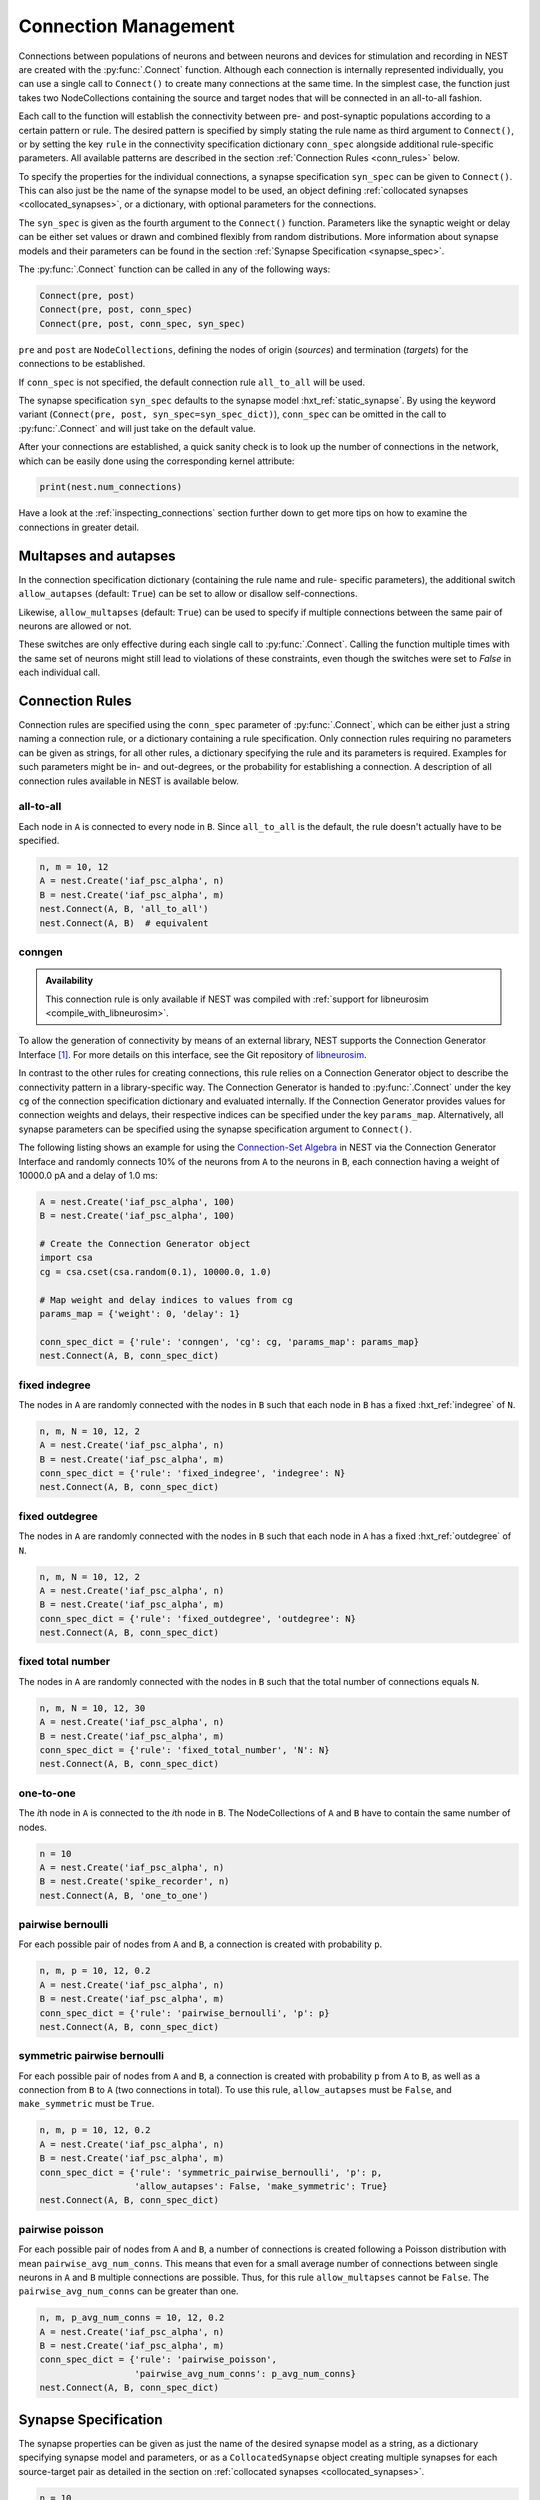 .. _connection_management:

Connection Management
=====================

Connections between populations of neurons and between neurons and
devices for stimulation and recording in NEST are created with the
:py:func:`.Connect` function. Although each connection is internally
represented individually, you can use a single call to ``Connect()``
to create many connections at the same time. In the simplest case, the
function just takes two NodeCollections containing the source and
target nodes that will be connected in an all-to-all fashion.

Each call to the function will establish the connectivity between pre-
and post-synaptic populations according to a certain pattern or
rule. The desired pattern is specified by simply stating the rule name
as third argument to ``Connect()``, or by setting the key ``rule`` in
the connectivity specification dictionary ``conn_spec`` alongside
additional rule-specific parameters. All available patterns are
described in the section :ref:`Connection Rules <conn_rules>` below.

To specify the properties for the individual connections, a synapse
specification ``syn_spec`` can be given to ``Connect()``. This can
also just be the name of the synapse model to be used, an object
defining :ref:`collocated synapses <collocated_synapses>`, or a
dictionary, with optional parameters for the connections.

The ``syn_spec`` is given as the fourth argument to the ``Connect()``
function. Parameters like the synaptic weight or delay can be either
set values or drawn and combined flexibly from random distributions.
More information about synapse models and their parameters can
be found in the section :ref:`Synapse Specification <synapse_spec>`.

The :py:func:`.Connect` function can be called in any of the following ways:

.. code-block:: python

    Connect(pre, post)
    Connect(pre, post, conn_spec)
    Connect(pre, post, conn_spec, syn_spec)

``pre`` and ``post`` are ``NodeCollections``, defining the nodes of
origin (`sources`) and termination (`targets`) for the connections to
be established.

If ``conn_spec`` is not specified, the default connection rule
``all_to_all`` will be used.

The synapse specification ``syn_spec`` defaults to the synapse model
:hxt_ref:`static_synapse`. By using the keyword variant (``Connect(pre, post,
syn_spec=syn_spec_dict)``), ``conn_spec`` can be omitted in the call
to :py:func:`.Connect` and will just take on the default value.

After your connections are established, a quick sanity check is to
look up the number of connections in the network, which can be easily
done using the corresponding kernel attribute:

.. code-block:: python

    print(nest.num_connections)

Have a look at the :ref:`inspecting_connections` section further down
to get more tips on how to examine the connections in greater detail.

Multapses and autapses
----------------------

In the connection specification dictionary (containing the rule name and rule-
specific parameters), the additional switch ``allow_autapses`` (default:
``True``) can be set to allow or disallow self-connections.

Likewise, ``allow_multapses`` (default: ``True``) can be used to specify if
multiple connections between the same pair of neurons are allowed or not.

These switches are only effective during each single call to
:py:func:`.Connect`. Calling the function multiple times with the same set of
neurons might still lead to violations of these constraints, even though the
switches were set to `False` in each individual call.

.. _conn_rules:

Connection Rules
----------------

Connection rules are specified using the ``conn_spec`` parameter of
:py:func:`.Connect`, which can be either just a string naming a connection
rule, or a dictionary containing a rule specification. Only connection
rules requiring no parameters can be given as strings, for all other
rules, a dictionary specifying the rule and its parameters is
required. Examples for such parameters might be in- and out-degrees,
or the probability for establishing a connection. A description of
all connection rules available in NEST is available below.

all-to-all
~~~~~~~~~~

.. image:: ../static/img/All_to_all.png
     :width: 200px
     :align: center

Each node in ``A`` is connected to every node in ``B``. Since
``all_to_all`` is the default, the rule doesn't actually have to be
specified.

.. code-block:: python

    n, m = 10, 12
    A = nest.Create('iaf_psc_alpha', n)
    B = nest.Create('iaf_psc_alpha', m)
    nest.Connect(A, B, 'all_to_all')
    nest.Connect(A, B)  # equivalent

.. _conn_builder_conngen:

conngen
~~~~~~~

.. admonition:: Availability

   This connection rule is only available if NEST was compiled with
   :ref:`support for libneurosim <compile_with_libneurosim>`.

To allow the generation of connectivity by means of an external
library, NEST supports the Connection Generator Interface [1]_. For
more details on this interface, see the Git repository of `libneurosim
<https://github.com/INCF/libneurosim>`_.

In contrast to the other rules for creating connections, this rule
relies on a Connection Generator object to describe the connectivity
pattern in a library-specific way. The Connection Generator is handed
to :py:func:`.Connect` under the key ``cg`` of the connection specification
dictionary and evaluated internally. If the Connection Generator
provides values for connection weights and delays, their respective
indices can be specified under the key ``params_map``. Alternatively,
all synapse parameters can be specified using the synapse
specification argument to ``Connect()``.

The following listing shows an example for using the `Connection-Set
Algebra <https://github.com/INCF/csa>`_ in NEST via the Connection
Generator Interface and randomly connects 10% of the neurons from
``A`` to the neurons in ``B``, each connection having a weight of
10000.0 pA and a delay of 1.0 ms:

.. code-block:: python

   A = nest.Create('iaf_psc_alpha', 100)
   B = nest.Create('iaf_psc_alpha', 100)

   # Create the Connection Generator object
   import csa
   cg = csa.cset(csa.random(0.1), 10000.0, 1.0)

   # Map weight and delay indices to values from cg
   params_map = {'weight': 0, 'delay': 1}

   conn_spec_dict = {'rule': 'conngen', 'cg': cg, 'params_map': params_map}
   nest.Connect(A, B, conn_spec_dict)

fixed indegree
~~~~~~~~~~~~~~

.. image:: ../static/img/Fixed_indegree.png
     :width: 200px
     :align: center

The nodes in ``A`` are randomly connected with the nodes in ``B`` such
that each node in ``B`` has a fixed :hxt_ref:`indegree` of ``N``.

.. code-block:: python

    n, m, N = 10, 12, 2
    A = nest.Create('iaf_psc_alpha', n)
    B = nest.Create('iaf_psc_alpha', m)
    conn_spec_dict = {'rule': 'fixed_indegree', 'indegree': N}
    nest.Connect(A, B, conn_spec_dict)

fixed outdegree
~~~~~~~~~~~~~~~

.. image:: ../static/img/Fixed_outdegree.png
     :width: 200px
     :align: center

The nodes in ``A`` are randomly connected with the nodes in ``B`` such
that each node in ``A`` has a fixed :hxt_ref:`outdegree` of ``N``.

.. code-block:: python

    n, m, N = 10, 12, 2
    A = nest.Create('iaf_psc_alpha', n)
    B = nest.Create('iaf_psc_alpha', m)
    conn_spec_dict = {'rule': 'fixed_outdegree', 'outdegree': N}
    nest.Connect(A, B, conn_spec_dict)

fixed total number
~~~~~~~~~~~~~~~~~~

The nodes in ``A`` are randomly connected with the nodes in ``B``
such that the total number of connections equals ``N``.

.. code-block:: python

    n, m, N = 10, 12, 30
    A = nest.Create('iaf_psc_alpha', n)
    B = nest.Create('iaf_psc_alpha', m)
    conn_spec_dict = {'rule': 'fixed_total_number', 'N': N}
    nest.Connect(A, B, conn_spec_dict)

one-to-one
~~~~~~~~~~

.. image:: ../static/img/One_to_one.png
     :width: 200px
     :align: center

The `i`\ th node in ``A`` is connected to the `i`\ th node in ``B``. The
NodeCollections of ``A`` and ``B`` have to contain the same number of
nodes.

.. code-block:: python

    n = 10
    A = nest.Create('iaf_psc_alpha', n)
    B = nest.Create('spike_recorder', n)
    nest.Connect(A, B, 'one_to_one')

pairwise bernoulli
~~~~~~~~~~~~~~~~~~

For each possible pair of nodes from ``A`` and ``B``, a connection is
created with probability ``p``.

.. code-block:: python

    n, m, p = 10, 12, 0.2
    A = nest.Create('iaf_psc_alpha', n)
    B = nest.Create('iaf_psc_alpha', m)
    conn_spec_dict = {'rule': 'pairwise_bernoulli', 'p': p}
    nest.Connect(A, B, conn_spec_dict)

symmetric pairwise bernoulli
~~~~~~~~~~~~~~~~~~~~~~~~~~~~

For each possible pair of nodes from ``A`` and ``B``, a connection is
created with probability ``p`` from ``A`` to ``B``, as well as a
connection from ``B`` to ``A`` (two connections in total). To use
this rule, ``allow_autapses`` must be ``False``, and ``make_symmetric``
must be ``True``.

.. code-block:: python

    n, m, p = 10, 12, 0.2
    A = nest.Create('iaf_psc_alpha', n)
    B = nest.Create('iaf_psc_alpha', m)
    conn_spec_dict = {'rule': 'symmetric_pairwise_bernoulli', 'p': p,
                      'allow_autapses': False, 'make_symmetric': True}
    nest.Connect(A, B, conn_spec_dict)

pairwise poisson
~~~~~~~~~~~~~~~~~~~~~~~~~~~~

For each possible pair of nodes from ``A`` and ``B``, a number of
connections is created following a Poisson distribution with mean
``pairwise_avg_num_conns``. This means that even for a small
average number of connections between single neurons in ``A`` and
``B`` multiple connections are possible. Thus, for this rule
``allow_multapses`` cannot be ``False``.
The ``pairwise_avg_num_conns`` can be greater than one.

.. code-block:: python

    n, m, p_avg_num_conns = 10, 12, 0.2
    A = nest.Create('iaf_psc_alpha', n)
    B = nest.Create('iaf_psc_alpha', m)
    conn_spec_dict = {'rule': 'pairwise_poisson',
                      'pairwise_avg_num_conns': p_avg_num_conns}
    nest.Connect(A, B, conn_spec_dict)

.. _synapse_spec:

Synapse Specification
---------------------

The synapse properties can be given as just the name of the desired
synapse model as a string, as a dictionary specifying synapse model
and parameters, or as a ``CollocatedSynapse`` object creating
multiple synapses for each source-target pair as detailed in
the section on :ref:`collocated synapses <collocated_synapses>`.

.. code-block:: python

    n = 10
    A = nest.Create('iaf_psc_alpha', n)
    B = nest.Create('iaf_psc_alpha', n)
    nest.Connect(A, B, syn_spec='static_synapse')

    syn_spec_dict = {'synapse_model': 'stdp_synapse',
                     'weight': 2.5, 'delay': 0.5}
    nest.Connect(A, B, syn_spec=syn_spec_dict)

If synapse properties are given as a dictionary, it may include the keys
``synapse_model`` (default `static_synapse`), ``weight`` (default 1.0),
``delay`` (default 1.0), and ``receptor_type`` (default 0, see :ref:`receptor-types` for details),
as well as parameters specific to the chosen synapse model. The specification of
all parameters is optional, and unspecified parameters will take on the
default values of the chosen synapse model that can be inspected using
``nest.GetDefaults(synapse_model)``.

Parameters can be either :ref:`fixed scalar values <scalar_params>`,
:ref:`arrays of values <array_params>`, or :ref:`expressions <dist_params>`.

One synapse dictionary can contain an arbitrary combination of parameter types,
as long as they are supported by the chosen connection rule.


.. _scalar_params:

Scalar parameters
~~~~~~~~~~~~~~~~~

Scalar parameters must be given with the correct type. The ``weight``
for instance must be a float, while the ``receptor_type`` has to be of
type integer. When a synapse parameter is given as a scalar, the value
will be applied to all connections created in the current
:py:func:`.Connect` call.

.. code-block:: python

    n = 10
    neuron_dict = {'tau_syn': [0.3, 1.5]}
    A = nest.Create('iaf_psc_exp_multisynapse', n, neuron_dict)
    B = nest.Create('iaf_psc_exp_multisynapse', n, neuron_dict)
    syn_spec_dict ={'synapse_model': 'static_synapse', 'weight': 2.5, 'delay': 0.5, 'receptor_type': 1}
    nest.Connect(A, B, syn_spec=syn_spec_dict)

.. _array_params:

Array parameters
~~~~~~~~~~~~~~~~

Array parameters can be used with the rules ``all_to_all``,
``fixed_indegree``, ``fixed_outdegree``, ``fixed_total_number`` and
``one_to_one``. The arrays can be specified as NumPy arrays or Python
lists. As with the scalar parameters, all parameters have to be
specified as arrays of the correct type.

rule: all-to-all
^^^^^^^^^^^^^^^^

When connecting with rule ``all_to_all``, the array parameter must
have dimension `len(B) x len(A)`.

.. code-block:: python

    A = nest.Create('iaf_psc_alpha', 3)
    B = nest.Create('iaf_psc_alpha', 2)
    syn_spec_dict = {'weight': [[1.2, -3.5, 2.5], [0.4, -0.2, 0.7]]}
    nest.Connect(A, B, syn_spec=syn_spec_dict)

rule: fixed indegree
^^^^^^^^^^^^^^^^^^^^

For rule ``fixed_indegree`` the array has to be a two-dimensional
NumPy array or Python list with shape ``(len(B), indegree)``, where
:hxt_ref:`indegree` is the number of incoming connections per target neuron.
This means that the rows describe the target, while the columns
represent the connections converging on the target neuron, regardless
of the identity of the source neurons.

.. code-block:: python

    A = nest.Create('iaf_psc_alpha', 5)
    B = nest.Create('iaf_psc_alpha', 3)
    conn_spec_dict = {'rule': 'fixed_indegree', 'indegree': 2}
    syn_spec_dict = {'weight': [[1.2, -3.5],[0.4, -0.2],[0.6, 2.2]]}
    nest.Connect(A, B, conn_spec_dict, syn_spec_dict)

rule: fixed outdegree
^^^^^^^^^^^^^^^^^^^^^

For rule ``fixed_outdegree`` the array has to be a two-dimensional
NumPy array or Python list with shape ``(len(A), outdegree)``, where
:hxt_ref:`outdegree` is the number of outgoing connections per source
neuron. This means that the rows describe the source, while the
columns represent the connections starting from the source neuron
regardless of the identity of the target neuron.

.. code-block:: python

    A = nest.Create('iaf_psc_alpha', 2)
    B = nest.Create('iaf_psc_alpha', 5)
    conn_spec_dict = {'rule': 'fixed_outdegree', 'outdegree': 3}
    syn_spec_dict = {'weight': [[1.2, -3.5, 0.4], [-0.2, 0.6, 2.2]]}
    nest.Connect(A, B, conn_spec_dict, syn_spec_dict)

rule: fixed total number
^^^^^^^^^^^^^^^^^^^^^^^^

For rule ``fixed_total_number``, the array has to be same the length as the
number of connections ``N``.

.. code-block:: python

    A = nest.Create('iaf_psc_alpha', 3)
    B = nest.Create('iaf_psc_alpha', 4)
    conn_spec_dict = {'rule': 'fixed_total_number', 'N': 4}
    syn_spec_dict = {'weight': [1.2, -3.5, 0.4, -0.2]}
    nest.Connect(A, B, conn_spec_dict, syn_spec_dict)

rule: one-to-one
^^^^^^^^^^^^^^^^

For rule ``one_to_one`` the array must have the same length as there
are nodes in ``A`` and ``B``.

.. code-block:: python

    A = nest.Create('iaf_psc_alpha', 2)
    B = nest.Create('spike_recorder', 2)
    conn_spec_dict = {'rule': 'one_to_one'}
    syn_spec_dict = {'weight': [1.2, -3.5]}
    nest.Connect(A, B, conn_spec_dict, syn_spec_dict)

.. _dist_params:

Expressions as parameters
~~~~~~~~~~~~~~~~~~~~~~~~~

``nest.Parameter`` objects support a flexible specification of synapse
parameters through expressions.  This includes parameters drawn from random
distributions and
depending on spatial properties of source and target neurons. Parameters
can be combined through mathematical expressions including conditionals,
providing for a high degree of flexibility.

The following parameters and functionalities are provided:

- Random parameters
- Spatial parameters
- Spatially distributed parameters
- Mathematical functions
- Clipping, redrawing, and conditional parameters

For more information, check out the guide on
:ref:`parametrization <param_ex>` or the documentation on the
different :ref:`PyNEST APIs <pynest_api>`.

.. code-block:: python

    n = 10
    A = nest.Create('iaf_psc_alpha', n)
    B = nest.Create('iaf_psc_alpha', n)
    syn_spec_dict = {
        'synapse_model': 'stdp_synapse',
        'weight': 2.5,
        'delay': nest.random.uniform(min=0.8, max=2.5),
        'alpha': nest.math.redraw(nest.random.normal(mean=5.0, std=1.0), min=0.5, max=10000.)
    }
    nest.Connect(A, B, syn_spec=syn_spec_dict)

In this example, the default connection rule ``all_to_all`` is used
and connections will be using synapse model :hxt_ref:`stdp_synapse`. All synapses
are created with a static weight of 2.5 and a delay that is uniformly
distributed in [0.8, 2.5]. The parameter ``alpha`` is drawn from a
normal distribution with mean 5.0 and standard deviation 1.0;
values below 0.5 and above 10000 are excluded by re-drawing if they should occur.
Thus, the actual distribution is a slightly distorted Gaussian.

If the synapse type is supposed to have a unique name and still use
distributed parameters, it needs to be defined in two steps:

.. code-block:: python

    n = 10
    A = nest.Create('iaf_psc_alpha', n)
    B = nest.Create('iaf_psc_alpha', n)
    nest.CopyModel('stdp_synapse', 'excitatory', {'weight':2.5})
    syn_dict = {
        'synapse_model': 'excitatory',
        'weight': 2.5,
        'delay': nest.random.uniform(min=0.8, max=2.5),
        'alpha': nest.math.redraw(nest.random.normal(mean=5.0, std=1.0), min=0.5, max=10000.)
    }
    nest.Connect(A, B, syn_spec=syn_dict)

For further information on the available distributions see
:ref:`Random numbers in NEST <random_numbers>`.

.. _collocated_synapses:

Collocated synapses
~~~~~~~~~~~~~~~~~~~

Some modeling applications require multiple connections between the
same pairs of nodes. An example of this could be a network, where each
pre-synaptic neuron connects with a static synapse to a modulatory
receptor on the post-synaptic neuron and with a plastic synapse to a
normal NMDA-type receptor.

This type of connectivity is especially hard to realize when using
randomized connection rules, as the chosen pairs that are actually
connected are only known internally, and have to be retrieved manually
after the call to :py:func:`.Connect` returns.

To ease the setup of such connectivity patterns, NEST supports a
concept called `collocated synapses`. This allows the creation of several
connections between chosen pairs of neurons (possibly with different
synapse types or parameters) in a single call to ``nest.Connect()``.

To create collocated synapses, the synapse specification consists of
an object of type ``CollocatedSynapses``, whose constructor takes
synapse specification dictionaries as arguments and applies the given
dictionaries to each source-target pair internally.

.. code-block:: python

    nodes = nest.Create('iaf_psc_alpha', 3)
    syn_spec = nest.CollocatedSynapses({'weight': 4.0, 'delay': 1.5},
                                       {'synapse_model': 'stdp_synapse'},
                                       {'synapse_model': 'stdp_synapse', 'alpha': 3.0})
    nest.Connect(nodes, nodes, conn_spec='one_to_one', syn_spec=syn_spec)
    print(nest.GetConnections().alpha)

The example above will create 9 connections in total because there are
3 neurons times 3 synapse specifications in the :py:func:`.CollocatedSynapses`
object, and the connection rule ``one_to_one`` is used.


.. code-block:: python

    >>> print(nest.num_connections)
    9

In more detail, the connections have the following properties:

* 3 are of type :hxt_ref:`static_synapse` with `weight` 4.0 and `delay` 1.5
* 3 are of type :hxt_ref:`stdp_synapse` with the default value for `alpha`
* 3 are of type :hxt_ref:`stdp_synapse` with an `alpha` of 3.0.

If you want to connect with different :ref:`receptor types
<receptor-types>`, you can do the following:

.. code-block:: python

    A = nest.Create('iaf_psc_exp_multisynapse', 7)
    B = nest.Create('iaf_psc_exp_multisynapse', 7, {'tau_syn': [0.1 + i for i in range(7)]})
    syn_spec_dict = nest.CollocatedSynapses({'weight': 5.0, 'receptor_type': 2},
                                            {'weight': 1.5, 'receptor_type': 7})
    nest.Connect(A, B, 'one_to_one', syn_spec_dict)

.. code-block:: python

    >>> print(nest.GetConnections().get())

You can see how many synapse parameters you have by calling ``len()`` on
your ``CollocatedSynapses`` object:

.. code-block:: python

    >>> len(syn_spec_dict)
    2

Spatially-structured networks
-----------------------------

Nodes in NEST can be created so that they have a position in two- or
three-dimensional space. To take full advantage of the arrangement of
nodes, connection parameters can be based on the nodes' positions or
their spatial relation to each other. See :ref:`Spatially-structured
networks <spatial_networks>` for the full information about how to create
and connect such networks.

Connecting sparse matrices with array indexing
----------------------------------------------

Oftentimes, you will find yourself in a situation, where you want to
base your connectivity on actual data instead of rules. A common
scenario is that you have a (sometimes sparse) connection matrix
coming from an experiment or from a graph algorithm. Let's assume you
have a weight matrix of the form:

.. math::

    W = \begin{bmatrix}
    w_{11} & w_{21} & \cdots & w_{n1} \\
    w_{12} & w_{22} & \cdots & w_{n2} \\
    \vdots & \vdots & \ddots & \vdots \\
    w_{1m} & w_{2m} & \cdots & w_{nm} \\
    \end{bmatrix}

where :math:`w_{ij}` is the weight of the connection with pre-synaptic
node :math:`i` and post-synaptic node :math:`j`. In all generality, we
can assume that some weights are zero, indicating that there is no
connection at all.

As there is no support for creating connections from the whole matrix
directly, we will instead just iterate the pre-synaptic neurons and
connect one column at a time. We assume that there are :math:`n`
pre-synaptic nodes in the NodeCollection ``A`` and :math:`m`
post-synaptic nodes in ``B``. We also assume that we have our weight
matrix given as a two-dimensional NumPy array `W`, with :math:`n`
columns and :math:`m` rows.

.. code-block:: python

    W = numpy.array([[0.5,  0.0, 1.5],
                     [1.3,  0.2, 0.0],
                     [0.0, 1.25, 1.3]])

    A = nest.Create('iaf_psc_alpha', 3)
    B = nest.Create('iaf_psc_alpha', 3)

    for i, pre in enumerate(A):
        # Extract the weights column.
        weights = W[:, i]

        # To only connect pairs with a nonzero weight, we use array indexing
        # to extract the weights and post-synaptic neurons.
        nonzero_indices = numpy.where(weights != 0)[0]
        weights = weights[nonzero_indices]
        post = B[nonzero_indices]

        # Generate an array of node IDs for the column of the weight
        # matrix, with length based on the number of nonzero
        # elements. The array's dtype must be an integer.
        pre_array = numpy.ones(len(nonzero_indices), dtype=int) * pre.get('global_id')

        # nest.Connect() automatically converts post to a NumPy array
        # because pre_array contains multiple identical node IDs. When
        # also specifying a one_to_one connection rule, the arrays of
        # node IDs can then be connected.
        nest.Connect(pre_array, post, conn_spec='one_to_one', syn_spec={'weight': weights})

.. _receptor-types:

Receptor Types
--------------

Conceptually, each connection in NEST terminates at a `receptor` on
the target node. The exact meaning of such a receptor depends on the
concrete type of that node. In a multi-compartment neuron, for
instance, the different compartments could be addressed as different
receptors, while another neuron model might make sets of different
synaptic parameters available for each receptor. Please refer to the
:doc:`model documentation <../models/index_neuron>` for details.

In order to connect a pre-synaptic node to a certain receptor on a
post-synaptic node, the integer ID of the target receptor can be
supplied under the key ``receptor_type`` in the ``syn_spec``
dictionary during the call to :py:func:`.Connect`. If unspecified, the
receptor will take on its default value of 0. If you request a
receptor that is not available in the target node, this will result in
a runtime error.

To illustrate the concept of receptors in more detail, the following
example shows how to connect several ``iaf_psc_alpha`` neurons to the
different compartments of a multi-compartment integrate-and-fire
neuron (``iaf_cond_alpha_mc``) that are represented by different
receptors.

.. image:: ../static/img/Receptor_types.png
     :width: 200px
     :align: center

.. code-block:: python

    A1 = nest.Create('iaf_psc_alpha')
    A2 = nest.Create('iaf_psc_alpha')
    A3 = nest.Create('iaf_psc_alpha')
    A4 = nest.Create('iaf_psc_alpha')
    B = nest.Create('iaf_cond_alpha_mc')

    receptors = nest.GetDefaults('iaf_cond_alpha_mc')['receptor_types']

.. code-block:: python

    >>> print(receptors)
    {'soma_exc': 1,
     'soma_inh': 2,
     'soma_curr': 7,
     'proximal_exc': 3
     'proximal_inh': 4,
     'proximal_curr': 8,
     'distal_exc': 5,
     'distal_inh': 6,
     'distal_curr': 9,}

.. code-block:: python

    nest.Connect(A1, B, syn_spec={'receptor_type': receptors['distal_inh']})
    nest.Connect(A2, B, syn_spec={'receptor_type': receptors['proximal_inh']})
    nest.Connect(A3, B, syn_spec={'receptor_type': receptors['proximal_exc']})
    nest.Connect(A4, B, syn_spec={'receptor_type': receptors['soma_inh']})

In the example above, we retrieve a map of available receptors and
their IDs by extracting the `receptor_types` property from the model
defaults. This functionality is, however, only available for models
with a predefined number of receptors, while models with a variable
number of receptors usually don't provide such an enumeration.

An example for the latter are the `*_multisynapse` neuron models that
support multiple individual synaptic time constants for the different
receptors. In these models, the number of available receptors is not
predefined, but determined only by the length of the ``tau_syn``
vector that is supplied to the model instance. The following example
shows the setup and connection of such a model in more detail:

.. code-block:: python

    A = nest.Create('iaf_psc_alpha')
    B = nest.Create('iaf_psc_exp_multisynapse', params={'tau_syn': [0.1, 0.2, 0.3]})

    print(B.n_synapses)   # This will print 3, as we set 3 different tau_syns

    nest.Connect(A, B, syn_spec={'receptor_type': 2})


.. _synapse-types:

Synapse Types
-------------

NEST provides a number of built-in synapse models that can be used
during connection setup. The default model is the :hxt_ref:`static_synapse`,
whose only parameters ``weight`` and ``delay`` do not change over
time. Other synapse models implement learning and adaptation in the
form of long-term or short-term plasticity. A list of available
synapse models is accessible via the command ``nest.synapse_models``.
More detailed information about each of them can be found in the
:doc:`model directory <../models/index_synapse>`.

.. note::
   Not all nodes can be connected via all available synapse types. The
   events a synapse type is able to transmit is documented in the
   ``Transmits`` section of the model documentation.

All synapses store their parameters on a per-connection basis.
However, each of the built-in models is registered with the simulation
kernel in a number of different ways that slightly modify the
available properties of the connections instantiated from the model.
The different variants are indicated by specific suffixes:

.. glossary::

 ``_lbl``
   denotes `labeled synapses` that have an additional parameter
   `synapse_label` (type: int), which can be set to a user-defined
   value. In a common application this label is used to store an
   additional projection identifier. Please note that using this
   synapse variant may drive up the memory requirements of your
   simulations significantly, as the label is stored on a
   `per-synapse` basis.

 ``_hpc``
   denotes `synapses for high-performance computing scenarios`, which
   have minimal memory requirements by using thread-local target node
   indices internally. Use this version if you are running very large
   simulations.

 ``_hom``
   denotes `homogeneous synapses` that store certain parameters like
   `weight` and `delay` only once for all synapses of the same type
   and can thus be used to save memory.

The default parameter values of a synapse model can be inspected using
the command :py:func:`.GetDefaults`, which only takes the name of the
synapse model as an argument and returns a dictionary. Likewise, the
function :py:func:`.SetDefaults` takes the name of a synapse type and a
parameter dictionary as arguments and will modify the defaults of the
given model.

.. code-block:: python

    >>> print(nest.GetDefaults('static_synapse'))
    {'delay': 1.0,
     'has_delay': True,
     'num_connections': 0,
     'receptor_type': 0,
     'requires_symmetric': False,
     'sizeof': 32,
     'synapse_model': 'static_synapse',
     'weight': 1.0,
     'weight_recorder': ()}
    >>> nest.SetDefaults('static_synapse', {'weight': 2.5})

To further customize the process of creating synapses, it is often
useful to have the same basic synapse model available with different
parametrizations. To this end, :py:func:`.CopyModel` can be used to
create custom synapse types from already existing synapse types. In
the simplest case, it takes the names of the existing model and the
copied type to be created. The optional argument ``params`` allows to
directly customize the new type during the copy operation. If omitted,
the defaults of the copied model are taken.

.. code-block:: python

    nest.CopyModel('static_synapse', 'inhibitory', {'weight': -2.5})
    nest.Connect(A, B, syn_spec='inhibitory')

.. _inspecting_connections:

Inspecting Connections
----------------------

In order to assert that the instantiated network model actually looks
like what was intended, it is oftentimes useful to inspect the
connections in the network. For this, NEST provides the function

.. code-block:: python

    nest.GetConnections(source=None, target=None, synapse_model=None, synapse_label=None)

This function returns a ``SynapseCollection`` object that contains the
identifiers for connections that match the given filters.  ``source``
and ``target`` are given as NodeCollections, ``synapse_model`` is the
name of the model as a string and ``synapse_label`` is an integer
identifier. Any combination of these parameters is permitted. If
``nest.GetConnections()`` is called without parameters it returns all
connections in the network.

Internally, each connection in the SynapseCollection is represented by
the following five entries: source node ID, target node ID, thread ID
of the target, numeric synapse ID, and port.

The result of :py:func:`.GetConnections` can be further processed by
giving it as an argument to :py:func:`GetStatus`, or, better yet, by
using the :py:meth:`~.SynapseCollection.get` function on the SynapseCollection directly. Both
ways will yield a dictionary with the parameters of the connections
that match the filter criterions given to ``nest.GetConnections()``:

.. code-block:: python

    A = nest.Create('iaf_psc_alpha', 2)
    B = nest.Create('iaf_psc_alpha')
    nest.Connect(A, B)
    conn = nest.GetConnections()

.. code-block:: python

    >>> conn.get()
    {'delay': [1.0, 1.0],
     'port': [0, 1],
     'receptor': [0, 0],
     'sizeof': [32, 32],
     'source': [1, 2],
     'synapse_id': [18, 18],
     'synapse_model': ['static_synapse', 'static_synapse'],
     'target': [3, 3],
     'target_thread': [0, 0],
     'weight': [1.0, 1.0]}

The ``get()`` function of a SynapseCollection can optionally also take
a string or list of strings to only retrieve specific parameters. This
is useful if you do not want to inspect the entire synapse dictionary:

.. code-block:: python

    >>> conn.get('weight')
    [1.0, 1.0]

.. code-block:: python

    >>> conn.get(['source', 'target'])
    {'source': [1, 2], 'target': [3, 3]}

Another way of retrieving specific parameters is by getting them
directly from the SynapseCollection using the dot-notation:

.. code-block:: python

    >>> conn.delay
    [1.0, 1.0]

For :ref:`spatially distributed networks <spatial_networks>`, you can
access the distance between the source-target pairs by querying
`distance` on your SynapseCollection.

.. code-block:: python

    >>> spatial_conn.distance
        (0.47140452079103173,
         0.33333333333333337,
         0.4714045207910317,
         0.33333333333333337,
         3.925231146709438e-17,
         0.33333333333333326,
         0.4714045207910317,
         0.33333333333333326,
         0.47140452079103157)

You can further examine the SynapseCollection by checking the length
of it or by printing it to the terminal. The printout will be in the
form of a table that lists source and target node IDs, synapse model,
weight and delay:

.. code-block:: python

    >>> len(conn)
    2
    >>>  print(conn)
     source   target   synapse model   weight   delay
    -------- -------- --------------- -------- -------
          1        3  static_synapse    1.000   1.000
          2        3  static_synapse    1.000   1.000

A SynapseCollection can be indexed or sliced, if you only want to
inspect a subset of the connections contained in it:

.. code-block:: python

    >>> print(conn[0:2:2])
     source   target   synapse model   weight   delay
    -------- -------- --------------- -------- -------
         1        3  static_synapse    1.000   1.000

Last, but not least, SynapseCollection can be iterated, to retrieve
one connection at a time:

.. code-block:: python

    >>>  for c in conn:
    ...      print(c.source)
    1
    2

Modifying Existing Connections
------------------------------

To modify the parameters of an existing connection, you first have to
obtain handles to them using :py:func:`.GetConnections`. These handles
can then be given as arguments to the :py:func:`.SetStatus` function,
or by using the :py:meth:`~.SynapseCollection.set` function on the SynapseCollection directly:

.. code-block:: python

    n1 = nest.Create('iaf_psc_alpha', 2)
    n2 = nest.Create('iaf_psc_alpha', 2)
    nest.Connect(n1, n2)
    conn = nest.GetConnections()
    conn.set(weight=2.0)

.. code-block:: python

    >>> conn.get()
    {'delay': [1.0, 1.0, 1.0, 1.0],
     'port': [0, 1, 2, 3],
     'receptor': [0, 0, 0, 0],
     'sizeof': [32, 32, 32, 32],
     'source': [1, 1, 2, 2],
     'synapse_id': [18, 18, 18, 18],
     'synapse_model': ['static_synapse', 'static_synapse', 'static_synapse', static_synapse'],
     'target': [3, 4, 3, 4],
     'target_thread': [0, 0, 0, 0],
     'weight': [2.0, 2.0, 2.0, 2.0]}

To update a single parameter of a connection or a set of connections,
you can call the ``set()`` function of the SynapseCollection with the
keyword argument ``parameter_name``. The value for this argument can
be a single value, a list, or a ``nest.Parameter``. If a single value
is given, the value is set on all connections. If you use a list to
set the parameter, the list needs to be the same length as there are
connections in the SynapseCollection.

.. code-block:: python

    conn.set(weight=[4.0, 4.5, 5.0, 5.5])

Similar to how you retrieve several parameters at once with the
:py:meth:`~.SynapseCollection.get` function explained above, you can also set multiple
parameters at once using ``set(parameter_dictionary)``. Again, the
values of the dictionary can be a single value, a list, or a
``nest.Parameter``.

.. code-block:: python

    conn.set({'weight': [1.5, 2.0, 2.5, 3.0], 'delay': 2.0})

Finally, you can also directly set parameters on a SynapseCollection
using the dot-notation:

.. code-block:: python

    >>> conn.weight = 5.
    >>> conn.weight
    [5.0, 5.0, 5.0, 5.0]
    >>> conn.delay = [5.1, 5.2, 5.3, 5.4]
    >>> conn.delay
    [5.1, 5.2, 5.3, 5.4]

Note that some parameters like ``source`` and ``target`` are read-only and
cannot be set. The documentation of a specific synapse model will
point out which parameters can be set and which are read-only.

References
----------

.. [1] Djurfeldt M, Davison AP and Eppler JM (2014). Efficient generation of
       connectivity in neuronal networks from simulator-independent
       descriptions. Front. Neuroinform.
       https://doi.org/10.3389/fninf.2014.00043

